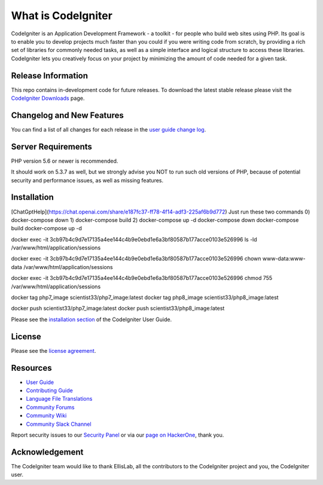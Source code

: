 ###################
What is CodeIgniter
###################

CodeIgniter is an Application Development Framework - a toolkit - for people
who build web sites using PHP. Its goal is to enable you to develop projects
much faster than you could if you were writing code from scratch, by providing
a rich set of libraries for commonly needed tasks, as well as a simple
interface and logical structure to access these libraries. CodeIgniter lets
you creatively focus on your project by minimizing the amount of code needed
for a given task.

*******************
Release Information
*******************

This repo contains in-development code for future releases. To download the
latest stable release please visit the `CodeIgniter Downloads
<https://codeigniter.com/download>`_ page.

**************************
Changelog and New Features
**************************

You can find a list of all changes for each release in the `user
guide change log <https://github.com/bcit-ci/CodeIgniter/blob/develop/user_guide_src/source/changelog.rst>`_.

*******************
Server Requirements
*******************

PHP version 5.6 or newer is recommended.

It should work on 5.3.7 as well, but we strongly advise you NOT to run
such old versions of PHP, because of potential security and performance
issues, as well as missing features.

************
Installation
************
[ChatGptHelp](https://chat.openai.com/share/e187fc37-ff78-4f14-adf3-225af6b9d772)
Just run these two commands 
0) docker-compose down
1) docker-compose build
2) docker-compose up -d
docker-compose down
docker-compose build
docker-compose up -d

docker exec -it 3cb97b4c9d7e17135a4ee144c4b9e0ebd1e6a3bf80587b177acce0103e526996 ls -ld /var/www/html/application/sessions

docker exec -it 3cb97b4c9d7e17135a4ee144c4b9e0ebd1e6a3bf80587b177acce0103e526996 chown www-data:www-data /var/www/html/application/sessions

docker exec -it 3cb97b4c9d7e17135a4ee144c4b9e0ebd1e6a3bf80587b177acce0103e526996 chmod 755 /var/www/html/application/sessions

docker tag php7_image scientist33/php7_image:latest
docker tag php8_image scientist33/php8_image:latest

docker push scientist33/php7_image:latest
docker push scientist33/php8_image:latest


.. docker build -t my_nginx_reverse_proxy -f Dockerfile.nginx .
.. docker run -d -p 80:80 --name my_nginx_proxy my_nginx_reverse_proxy
.. docker rm my_nginx_proxy

.. docker run -d -p 80:80 --name my_nginx_proxy my_nginx_reverse_proxy
.. docker rename my_nginx_proxy new_name

Please see the `installation section <https://codeigniter.com/userguide3/installation/index.html>`_
of the CodeIgniter User Guide.

*******
License
*******

Please see the `license
agreement <https://github.com/bcit-ci/CodeIgniter/blob/develop/user_guide_src/source/license.rst>`_.

*********
Resources
*********

-  `User Guide <https://codeigniter.com/docs>`_
-  `Contributing Guide <https://github.com/bcit-ci/CodeIgniter/blob/develop/contributing.md>`_
-  `Language File Translations <https://github.com/bcit-ci/codeigniter3-translations>`_
-  `Community Forums <http://forum.codeigniter.com/>`_
-  `Community Wiki <https://github.com/bcit-ci/CodeIgniter/wiki>`_
-  `Community Slack Channel <https://codeigniterchat.slack.com>`_

Report security issues to our `Security Panel <mailto:security@codeigniter.com>`_
or via our `page on HackerOne <https://hackerone.com/codeigniter>`_, thank you.

***************
Acknowledgement
***************

The CodeIgniter team would like to thank EllisLab, all the
contributors to the CodeIgniter project and you, the CodeIgniter user.
